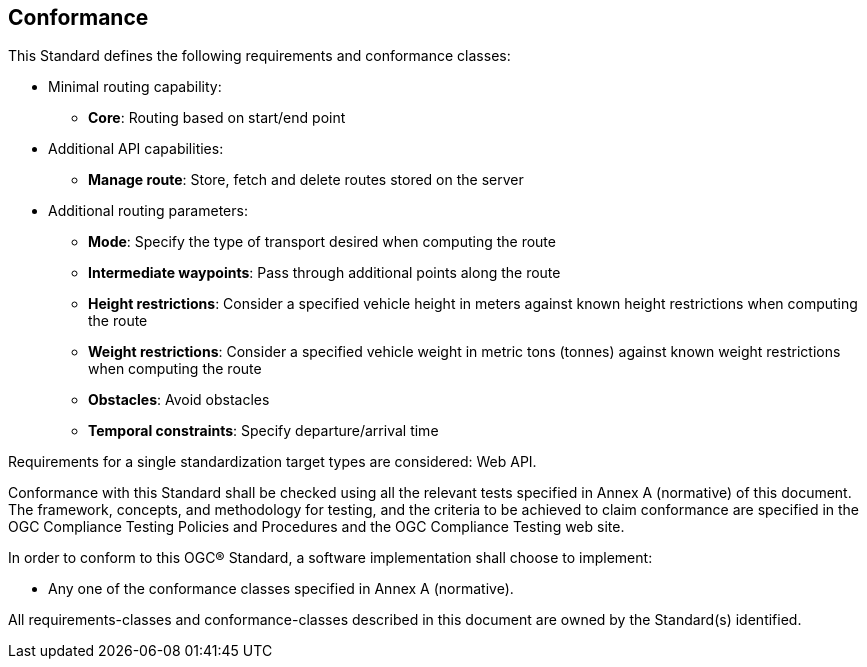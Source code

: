 == Conformance

This Standard defines the following requirements and conformance classes:

* Minimal routing capability:
** **Core**: Routing based on start/end point
* Additional API capabilities:
** **Manage route**: Store, fetch and delete routes stored on the server
* Additional routing parameters:
** **Mode**: Specify the type of transport desired when computing the route
** **Intermediate waypoints**: Pass through additional points along the route
** **Height restrictions**: Consider a specified vehicle height in meters against known height restrictions when computing the route
** **Weight restrictions**: Consider a specified vehicle weight in metric tons (tonnes) against known weight restrictions when computing the route
** **Obstacles**: Avoid obstacles
** **Temporal constraints**: Specify departure/arrival time

Requirements for a single standardization target types are considered: Web API.

Conformance with this Standard shall be checked using all the relevant tests specified in Annex A (normative) of this document. The framework, concepts, and methodology for testing, and the criteria to be achieved to claim conformance are specified in the OGC Compliance Testing Policies and Procedures and the OGC Compliance Testing web site.

In order to conform to this OGC® Standard, a software implementation shall choose to implement:

* Any one of the conformance classes specified in Annex A (normative).

All requirements-classes and conformance-classes described in this document are owned by the Standard(s) identified.
